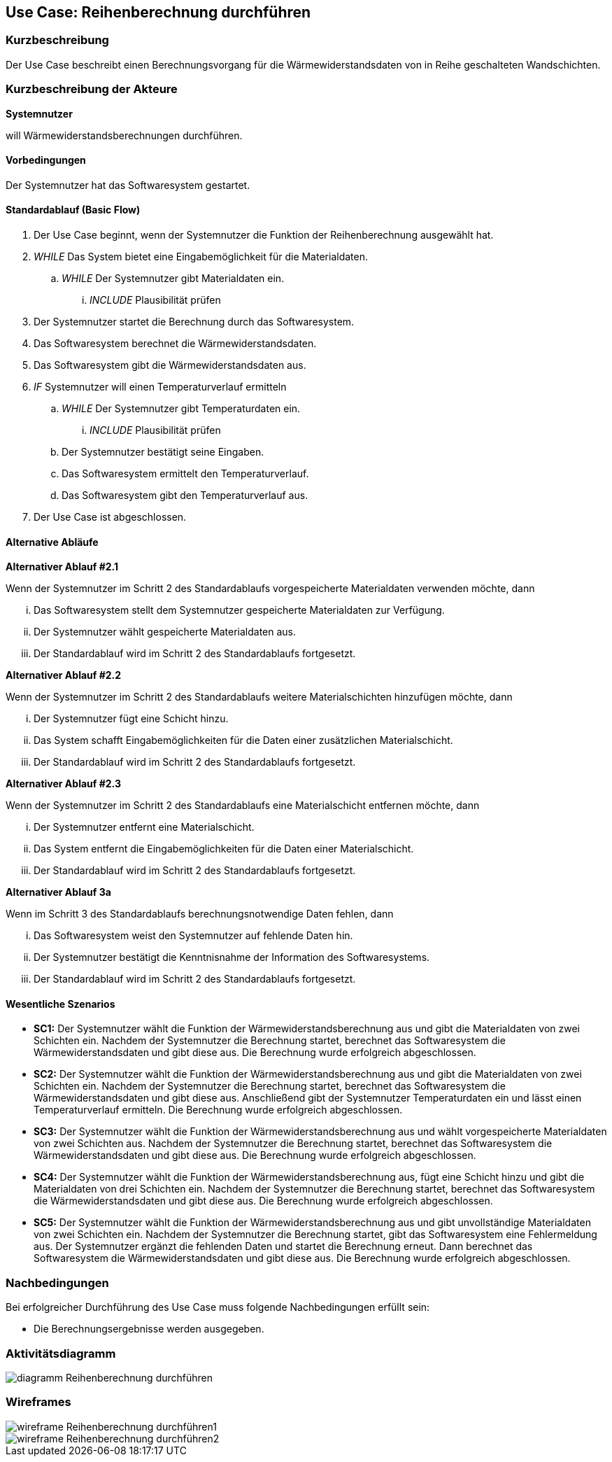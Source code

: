 //Nutzen Sie dieses Template als Grundlage für die Spezifikation *einzelner* Use-Cases. Diese lassen sich dann per Include in das Use-Case Model Dokument einbinden (siehe Beispiel dort).

== Use Case: Reihenberechnung durchführen

=== Kurzbeschreibung

Der Use Case beschreibt einen Berechnungsvorgang für die Wärmewiderstandsdaten von in Reihe geschalteten Wandschichten.

=== Kurzbeschreibung der Akteure

*Systemnutzer*

will Wärmewiderstandsberechnungen durchführen.

==== Vorbedingungen
//Vorbedingungen müssen erfüllt, damit der Use Case beginnen kann, z.B. Benutzer ist angemeldet, Warenkorb ist nicht leer...
Der Systemnutzer hat das Softwaresystem gestartet.

==== Standardablauf (Basic Flow)
//Der Standardablauf definiert die Schritte für den Erfolgsfall ("Happy Path")

. Der Use Case beginnt, wenn der Systemnutzer die Funktion der Reihenberechnung ausgewählt hat.
. _WHILE_ Das System bietet eine Eingabemöglichkeit für die Materialdaten.
.. _WHILE_ Der Systemnutzer gibt Materialdaten ein.
... _INCLUDE_ Plausibilität prüfen
. Der Systemnutzer startet die Berechnung durch das Softwaresystem.
. Das Softwaresystem berechnet die Wärmewiderstandsdaten.
. Das Softwaresystem gibt die Wärmewiderstandsdaten aus.
. _IF_ Systemnutzer will einen Temperaturverlauf ermitteln
.. _WHILE_ Der Systemnutzer gibt Temperaturdaten ein.
... _INCLUDE_ Plausibilität prüfen
.. Der Systemnutzer bestätigt seine Eingaben.
.. Das Softwaresystem ermittelt den Temperaturverlauf.
.. Das Softwaresystem gibt den Temperaturverlauf aus.
. Der Use Case ist abgeschlossen.

==== Alternative Abläufe
//Nutzen Sie alternative Abläufe für Fehlerfälle, Ausnahmen und Erweiterungen zum Standardablauf

*Alternativer Ablauf #2.1*

Wenn der Systemnutzer im Schritt 2 des Standardablaufs vorgespeicherte Materialdaten verwenden möchte, dann

... Das Softwaresystem stellt dem Systemnutzer gespeicherte Materialdaten zur Verfügung.
... Der Systemnutzer wählt gespeicherte Materialdaten aus.
... Der Standardablauf wird im Schritt 2 des Standardablaufs fortgesetzt.

*Alternativer Ablauf #2.2*

Wenn der Systemnutzer im Schritt 2 des Standardablaufs weitere Materialschichten hinzufügen möchte, dann

... Der Systemnutzer fügt eine Schicht hinzu.
... Das System schafft Eingabemöglichkeiten für die Daten einer zusätzlichen Materialschicht.
... Der Standardablauf wird im Schritt 2 des Standardablaufs fortgesetzt.

*Alternativer Ablauf #2.3*

Wenn der Systemnutzer im Schritt 2 des Standardablaufs eine Materialschicht entfernen möchte, dann

... Der Systemnutzer entfernt eine Materialschicht.
... Das System entfernt die Eingabemöglichkeiten für die Daten einer Materialschicht.
... Der Standardablauf wird im Schritt 2 des Standardablaufs fortgesetzt.

*Alternativer Ablauf 3a*

Wenn im Schritt 3 des Standardablaufs berechnungsnotwendige Daten fehlen, dann

... Das Softwaresystem weist den Systemnutzer auf fehlende Daten hin.
... Der Systemnutzer bestätigt die Kenntnisnahme der Information des Softwaresystems.
... Der Standardablauf wird im Schritt 2 des Standardablaufs fortgesetzt.

==== Wesentliche Szenarios
//Szenarios sind konkrete Instanzen eines Use Case, d.h. mit einem konkreten Akteur und einem konkreten Durchlauf der o.g. Flows. Szenarios können als Vorstufe für die Entwicklung von Flows und/oder zu deren Validierung verwendet werden.
* *SC1:* Der Systemnutzer wählt die Funktion der Wärmewiderstandsberechnung aus und gibt die Materialdaten von zwei Schichten ein. Nachdem der Systemnutzer die Berechnung startet, berechnet das Softwaresystem die Wärmewiderstandsdaten und gibt diese aus. Die Berechnung wurde erfolgreich abgeschlossen.

* *SC2:* Der Systemnutzer wählt die Funktion der Wärmewiderstandsberechnung aus und gibt die Materialdaten von zwei Schichten ein. Nachdem der Systemnutzer die Berechnung startet, berechnet das Softwaresystem die Wärmewiderstandsdaten und gibt diese aus. Anschließend gibt der Systemnutzer Temperaturdaten ein und lässt einen Temperaturverlauf ermitteln. Die Berechnung wurde erfolgreich abgeschlossen.

* *SC3:* Der Systemnutzer wählt die Funktion der Wärmewiderstandsberechnung aus und wählt vorgespeicherte Materialdaten von zwei Schichten aus. Nachdem der Systemnutzer die Berechnung startet, berechnet das Softwaresystem die Wärmewiderstandsdaten und gibt diese aus. Die Berechnung wurde erfolgreich abgeschlossen.

* *SC4:* Der Systemnutzer wählt die Funktion der Wärmewiderstandsberechnung aus, fügt eine Schicht hinzu und gibt die Materialdaten von drei Schichten ein. Nachdem der Systemnutzer die Berechnung startet, berechnet das Softwaresystem die Wärmewiderstandsdaten und gibt diese aus. Die Berechnung wurde erfolgreich abgeschlossen.

* *SC5:* Der Systemnutzer wählt die Funktion der Wärmewiderstandsberechnung aus und gibt unvollständige Materialdaten von zwei Schichten ein. Nachdem der Systemnutzer die Berechnung startet, gibt das Softwaresystem eine Fehlermeldung aus. Der Systemnutzer ergänzt die fehlenden Daten und startet die Berechnung erneut. Dann berechnet das Softwaresystem die Wärmewiderstandsdaten und gibt diese aus. Die Berechnung wurde erfolgreich abgeschlossen.

// FÜR DEN TESTER: * *SC1:* Der Systemnutzer wählt die Funktion der Wärmewiderstandsberechnung aus und fügt zwei Schichten hinzu. Anschließend gibt der Systemnutzer die Eingabedaten d~1~ = 2 cm; d~2~ = 24 cm; d~3~ = 5 cm; d~4~ = 1 cm; λ~1~ = 0,35 W⋅m^-1^⋅K^-1^; λ~2~ = 0,56 W⋅m^-1^⋅K^-1^; λ~3~ = 0,045 W⋅m^-1^⋅K^-1^; λ~4~ = 0,7 W⋅m^-1^⋅K^-1; R~si~ = 0,13 m^2^⋅K⋅W^-1^ und R~se~ 0,04 m^2^⋅K⋅W^-1^ ein. Der Systemnutzer startet die Berechnung der Wärmedurchgangsdaten. Das Softwaresystem berechnet die Wärmewiderstandsdaten und gibt R~a~ = 0,0571 m^2^⋅K⋅W^-1^; R~b~ = 0,4286 m^2^⋅K⋅W^-1^; R~c~ = 1;1111 m^2^⋅K⋅W^-1^; R~d~ = 0,0143 m^2^⋅K⋅W^-1^; R~ges~ = 1,6111 m^2^⋅K⋅W^-1^; R~T~ = 1,7811 m^2^⋅K⋅W^-1^; U~W~ = 0,56 W⋅m^-2^⋅K^-1^ und j = 9,54 W⋅m^-2^ aus. Die Berechnung wurde erfolgreich abgeschlossen.


=== Nachbedingungen
//Nachbedingungen beschreiben das Ergebnis des Use Case, z.B. einen bestimmten Systemzustand.
Bei erfolgreicher Durchführung des Use Case muss folgende Nachbedingungen erfüllt sein:

* Die Berechnungsergebnisse werden ausgegeben. 

=== Aktivitätsdiagramm
image::diagramm_Reihenberechnung_durchführen.jpg[]

=== Wireframes
image::wireframe_Reihenberechnung_durchführen1.jpg[]
image::wireframe_Reihenberechnung_durchführen2.jpg[]
